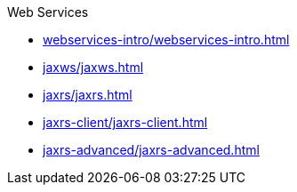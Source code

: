.Web Services

* xref:webservices-intro/webservices-intro.adoc[]

* xref:jaxws/jaxws.adoc[]

* xref:jaxrs/jaxrs.adoc[]

* xref:jaxrs-client/jaxrs-client.adoc[]

* xref:jaxrs-advanced/jaxrs-advanced.adoc[]
